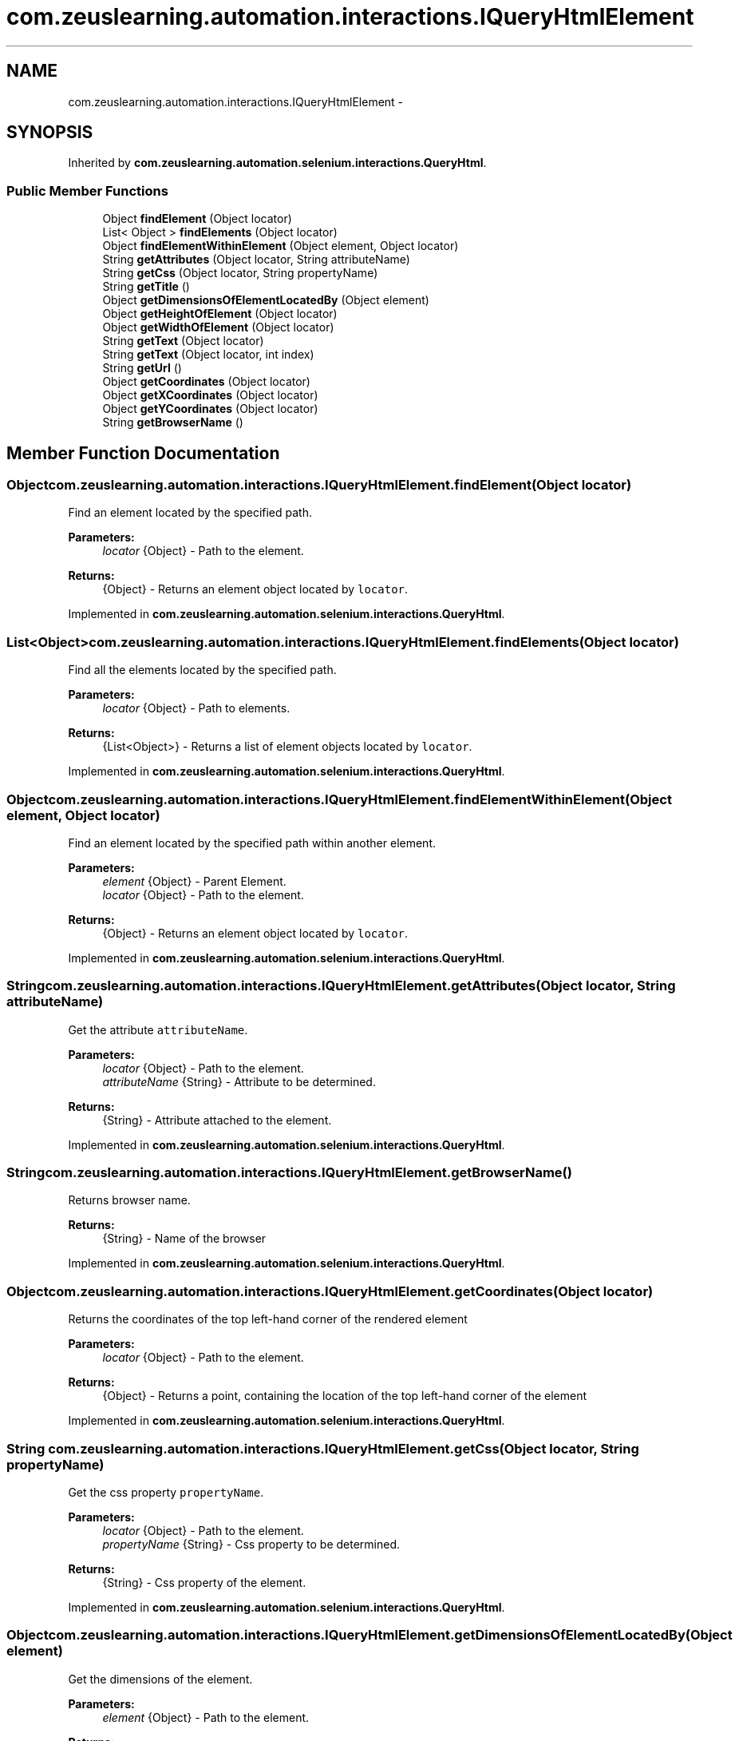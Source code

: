 .TH "com.zeuslearning.automation.interactions.IQueryHtmlElement" 3 "Fri Mar 9 2018" "Automation Common" \" -*- nroff -*-
.ad l
.nh
.SH NAME
com.zeuslearning.automation.interactions.IQueryHtmlElement \- 
.SH SYNOPSIS
.br
.PP
.PP
Inherited by \fBcom\&.zeuslearning\&.automation\&.selenium\&.interactions\&.QueryHtml\fP\&.
.SS "Public Member Functions"

.in +1c
.ti -1c
.RI "Object \fBfindElement\fP (Object locator)"
.br
.ti -1c
.RI "List< Object > \fBfindElements\fP (Object locator)"
.br
.ti -1c
.RI "Object \fBfindElementWithinElement\fP (Object element, Object locator)"
.br
.ti -1c
.RI "String \fBgetAttributes\fP (Object locator, String attributeName)"
.br
.ti -1c
.RI "String \fBgetCss\fP (Object locator, String propertyName)"
.br
.ti -1c
.RI "String \fBgetTitle\fP ()"
.br
.ti -1c
.RI "Object \fBgetDimensionsOfElementLocatedBy\fP (Object element)"
.br
.ti -1c
.RI "Object \fBgetHeightOfElement\fP (Object locator)"
.br
.ti -1c
.RI "Object \fBgetWidthOfElement\fP (Object locator)"
.br
.ti -1c
.RI "String \fBgetText\fP (Object locator)"
.br
.ti -1c
.RI "String \fBgetText\fP (Object locator, int index)"
.br
.ti -1c
.RI "String \fBgetUrl\fP ()"
.br
.ti -1c
.RI "Object \fBgetCoordinates\fP (Object locator)"
.br
.ti -1c
.RI "Object \fBgetXCoordinates\fP (Object locator)"
.br
.ti -1c
.RI "Object \fBgetYCoordinates\fP (Object locator)"
.br
.ti -1c
.RI "String \fBgetBrowserName\fP ()"
.br
.in -1c
.SH "Member Function Documentation"
.PP 
.SS "Object com\&.zeuslearning\&.automation\&.interactions\&.IQueryHtmlElement\&.findElement (Object locator)"
Find an element located by the specified path\&.
.PP
\fBParameters:\fP
.RS 4
\fIlocator\fP {Object} - Path to the element\&. 
.RE
.PP
\fBReturns:\fP
.RS 4
{Object} - Returns an element object located by \fClocator\fP\&. 
.RE
.PP

.PP
Implemented in \fBcom\&.zeuslearning\&.automation\&.selenium\&.interactions\&.QueryHtml\fP\&.
.SS "List<Object> com\&.zeuslearning\&.automation\&.interactions\&.IQueryHtmlElement\&.findElements (Object locator)"
Find all the elements located by the specified path\&.
.PP
\fBParameters:\fP
.RS 4
\fIlocator\fP {Object} - Path to elements\&. 
.RE
.PP
\fBReturns:\fP
.RS 4
{List<Object>} - Returns a list of element objects located by \fClocator\fP\&. 
.RE
.PP

.PP
Implemented in \fBcom\&.zeuslearning\&.automation\&.selenium\&.interactions\&.QueryHtml\fP\&.
.SS "Object com\&.zeuslearning\&.automation\&.interactions\&.IQueryHtmlElement\&.findElementWithinElement (Object element, Object locator)"
Find an element located by the specified path within another element\&.
.PP
\fBParameters:\fP
.RS 4
\fIelement\fP {Object} - Parent Element\&.
.br
\fIlocator\fP {Object} - Path to the element\&. 
.RE
.PP
\fBReturns:\fP
.RS 4
{Object} - Returns an element object located by \fClocator\fP\&. 
.RE
.PP

.PP
Implemented in \fBcom\&.zeuslearning\&.automation\&.selenium\&.interactions\&.QueryHtml\fP\&.
.SS "String com\&.zeuslearning\&.automation\&.interactions\&.IQueryHtmlElement\&.getAttributes (Object locator, String attributeName)"
Get the attribute \fCattributeName\fP\&.
.PP
\fBParameters:\fP
.RS 4
\fIlocator\fP {Object} - Path to the element\&. 
.br
\fIattributeName\fP {String} - Attribute to be determined\&.
.RE
.PP
\fBReturns:\fP
.RS 4
{String} - Attribute attached to the element\&. 
.RE
.PP

.PP
Implemented in \fBcom\&.zeuslearning\&.automation\&.selenium\&.interactions\&.QueryHtml\fP\&.
.SS "String com\&.zeuslearning\&.automation\&.interactions\&.IQueryHtmlElement\&.getBrowserName ()"
Returns browser name\&.
.PP
\fBReturns:\fP
.RS 4
{String} - Name of the browser 
.RE
.PP

.PP
Implemented in \fBcom\&.zeuslearning\&.automation\&.selenium\&.interactions\&.QueryHtml\fP\&.
.SS "Object com\&.zeuslearning\&.automation\&.interactions\&.IQueryHtmlElement\&.getCoordinates (Object locator)"
Returns the coordinates of the top left-hand corner of the rendered element
.PP
\fBParameters:\fP
.RS 4
\fIlocator\fP {Object} - Path to the element\&. 
.RE
.PP
\fBReturns:\fP
.RS 4
{Object} - Returns a point, containing the location of the top left-hand corner of the element 
.RE
.PP

.PP
Implemented in \fBcom\&.zeuslearning\&.automation\&.selenium\&.interactions\&.QueryHtml\fP\&.
.SS "String com\&.zeuslearning\&.automation\&.interactions\&.IQueryHtmlElement\&.getCss (Object locator, String propertyName)"
Get the css property \fCpropertyName\fP\&.
.PP
\fBParameters:\fP
.RS 4
\fIlocator\fP {Object} - Path to the element\&. 
.br
\fIpropertyName\fP {String} - Css property to be determined\&.
.RE
.PP
\fBReturns:\fP
.RS 4
{String} - Css property of the element\&. 
.RE
.PP

.PP
Implemented in \fBcom\&.zeuslearning\&.automation\&.selenium\&.interactions\&.QueryHtml\fP\&.
.SS "Object com\&.zeuslearning\&.automation\&.interactions\&.IQueryHtmlElement\&.getDimensionsOfElementLocatedBy (Object element)"
Get the dimensions of the element\&.
.PP
\fBParameters:\fP
.RS 4
\fIelement\fP {Object} - Path to the element\&. 
.RE
.PP
\fBReturns:\fP
.RS 4
{Object} - Returns the dimensions of the element\&. 
.RE
.PP

.PP
Implemented in \fBcom\&.zeuslearning\&.automation\&.selenium\&.interactions\&.QueryHtml\fP\&.
.SS "Object com\&.zeuslearning\&.automation\&.interactions\&.IQueryHtmlElement\&.getHeightOfElement (Object locator)"
Get the height of the element\&.
.PP
\fBParameters:\fP
.RS 4
\fIelement\fP {Object} - Path to the element\&. 
.RE
.PP
\fBReturns:\fP
.RS 4
{Object} - Returns the height of the element\&. 
.RE
.PP

.PP
Implemented in \fBcom\&.zeuslearning\&.automation\&.selenium\&.interactions\&.QueryHtml\fP\&.
.SS "String com\&.zeuslearning\&.automation\&.interactions\&.IQueryHtmlElement\&.getText (Object locator)"
Get text present inside an element\&.
.PP
\fBParameters:\fP
.RS 4
\fIlocator\fP {Object} - Path to the element\&. 
.RE
.PP
\fBReturns:\fP
.RS 4
{String} - Returns element text\&. 
.RE
.PP

.PP
Implemented in \fBcom\&.zeuslearning\&.automation\&.selenium\&.interactions\&.QueryHtml\fP\&.
.SS "String com\&.zeuslearning\&.automation\&.interactions\&.IQueryHtmlElement\&.getText (Object locator, int index)"
Get text present inside an element\&.
.PP
\fBParameters:\fP
.RS 4
\fIlocator\fP 
.IP "\(bu" 2
{Object} - Path of elements\&. 
.PP
.br
\fIindex\fP {int} - index of the element in list of elements found by the locator\&.
.RE
.PP
\fBReturns:\fP
.RS 4
{String} - Returns element text\&. 
.RE
.PP

.PP
Implemented in \fBcom\&.zeuslearning\&.automation\&.selenium\&.interactions\&.QueryHtml\fP\&.
.SS "String com\&.zeuslearning\&.automation\&.interactions\&.IQueryHtmlElement\&.getTitle ()"
Get the title of the activity\&.
.PP
\fBReturns:\fP
.RS 4
{String} - Title of the activity\&. 
.RE
.PP

.PP
Implemented in \fBcom\&.zeuslearning\&.automation\&.selenium\&.interactions\&.QueryHtml\fP\&.
.SS "String com\&.zeuslearning\&.automation\&.interactions\&.IQueryHtmlElement\&.getUrl ()"
Returns current page URL\&.
.PP
\fBReturns:\fP
.RS 4
{String} Current page URL\&. 
.RE
.PP

.PP
Implemented in \fBcom\&.zeuslearning\&.automation\&.selenium\&.interactions\&.QueryHtml\fP\&.
.SS "Object com\&.zeuslearning\&.automation\&.interactions\&.IQueryHtmlElement\&.getWidthOfElement (Object locator)"
Get the width of the element\&.
.PP
\fBParameters:\fP
.RS 4
\fIelement\fP {Object} - Path to the element\&. 
.RE
.PP
\fBReturns:\fP
.RS 4
{Object} - Returns the width of the element\&. 
.RE
.PP

.PP
Implemented in \fBcom\&.zeuslearning\&.automation\&.selenium\&.interactions\&.QueryHtml\fP\&.
.SS "Object com\&.zeuslearning\&.automation\&.interactions\&.IQueryHtmlElement\&.getXCoordinates (Object locator)"
Returns the X coordinate of the top left-hand corner of the rendered element
.PP
\fBParameters:\fP
.RS 4
\fIlocator\fP {Object} - Path to the element\&. 
.RE
.PP
\fBReturns:\fP
.RS 4
{Object} - Returns X coordinate value of the top left-hand corner of the element 
.RE
.PP

.PP
Implemented in \fBcom\&.zeuslearning\&.automation\&.selenium\&.interactions\&.QueryHtml\fP\&.
.SS "Object com\&.zeuslearning\&.automation\&.interactions\&.IQueryHtmlElement\&.getYCoordinates (Object locator)"
Returns the Y coordinate of the top left-hand corner of the rendered element
.PP
\fBParameters:\fP
.RS 4
\fIlocator\fP {Object} - Path to the element\&. 
.RE
.PP
\fBReturns:\fP
.RS 4
{Object} - Returns Y coordinate value of the top left-hand corner of the element 
.RE
.PP

.PP
Implemented in \fBcom\&.zeuslearning\&.automation\&.selenium\&.interactions\&.QueryHtml\fP\&.

.SH "Author"
.PP 
Generated automatically by Doxygen for Automation Common from the source code\&.
